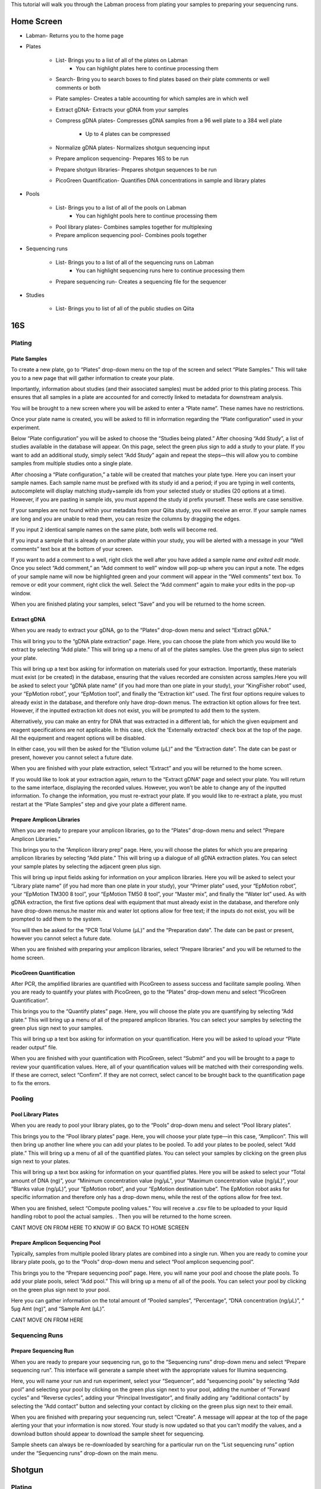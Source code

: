 This tutorial will walk you through the Labman process from plating your samples to preparing your sequencing runs.

Home Screen
=========

* Labman- Returns you to the home page
* Plates

	* List- Brings you to a list of all of the plates on Labman
		* You can highlight plates here to continue processing them
	* Search- Bring you to search boxes to find plates based on their plate comments or well comments or both
	* Plate samples- Creates a table accounting for which samples are in which well
	* Extract gDNA- Extracts your gDNA from your samples
	* Compress gDNA plates- Compresses gDNA samples from a 96 well plate to a 384 well plate

		* Up to 4 plates can be compressed
	* Normalize gDNA plates- Normalizes shotgun sequencing input 
	* Prepare amplicon sequencing- Prepares 16S to be run
	* Prepare shotgun libraries- Prepares shotgun sequences to be run
	* PicoGreen Quantification- Quantifies DNA concentrations in sample and library plates 

* Pools

	* List- Brings you to a list of all of the pools on Labman
		* You can highlight pools here to continue processing them
	* Pool library plates- Combines samples together for multiplexing 
	* Prepare amplicon sequencing pool- Combines pools together

* Sequencing runs

	* List- Brings you to a list of all of the sequencing runs on Labman 
		* You can highlight sequencing runs here to continue processing them
	* Prepare sequencing run- Creates a sequencing file for the sequencer 
	
* Studies

	* List- Brings you to list of all of the public studies on Qiita


16S 
===


Plating
---------


Plate Samples
^^^^^^^^^^^^^

To create a new plate, go to “Plates” drop-down menu on the top of the screen and select “Plate Samples.” This will take you to a new page that will gather information to create your plate.

Importantly, information about studies (and their associated samples) must be added prior to this plating process. This ensures that all samples in a plate are accounted for and correctly linked to metadata for downstream analysis.

You will be brought to a new screen where you will be asked to enter a “Plate name”. These names have no restrictions.

Once your plate name is created, you will be asked to fill in information regarding the “Plate configuration” used in your experiment. 

Below “Plate configuration” you will be asked to choose the “Studies being plated.” After choosing “Add Study”, a list of studies available in the database will appear. On this page, select the green plus sign to add a study to your plate. If you want to add an additional study, simply select “Add Study” again and repeat the steps—this will allow you to combine samples from multiple studies onto a single plate.

After choosing a “Plate configuration,” a table will be created that matches your plate type. Here you can insert your sample names. Each sample name must be prefixed with its study id and a period; if you are typing in well contents, autocomplete will display matching study+sample ids from your selected study or studies (20 options at a time). However, if you are pasting in sample ids, you must append the study id prefix yourself.  These wells are case sensitive.

If your samples are not found within your metadata from your Qiita study, you will receive an error. If your sample names are long and you are unable to read them, you can resize the columns by dragging the edges. 

If you input 2 identical sample names on the same plate, both wells will become red. 

If you input a sample that is already on another plate within your study, you will be alerted with a message in your “Well comments” text box at the bottom of your screen.

If you want to add a comment to a well, right click the well after you have added a sample name *and exited edit mode*. Once you select “Add comment,” an “Add comment to well” window will pop-up where you can input a note. The edges of your sample name will now be highlighted green and your comment will appear in the “Well comments” text box. To remove or edit your comment, right click the well. Select the “Add comment” again to make your edits in the pop-up window.

When you are finished plating your samples, select “Save” and you will be returned to the home screen.


Extract gDNA
^^^^^^^^^^^^

When you are ready to extract your gDNA, go to the “Plates” drop-down menu and select “Extract gDNA.”

This will bring you to the “gDNA plate extraction” page. Here, you can choose the plate from which you would like to extract by selecting “Add plate.” This will bring up a menu of all of the plates samples. Use the green plus sign to select your plate. 

This will bring up a text box asking for information on materials used for your extraction. Importantly, these materials must exist (or be created) in the database, ensuring that the values recorded are consisten across samples.Here you will be asked to select your “gDNA plate name” (if you had more than one plate in your study), your “KingFisher robot” used, your “EpMotion robot”, your “EpMotion tool”, and finally the “Extraction kit” used. The first four options require values to already exist in the database, and therefore only have drop-down menus. The extraction kit option allows for free text. However, if the inputted extraction kit does not exist, you will be prompted to add them to the system.

Alternatively, you can make an entry for DNA that was extracted in a different
lab, for which the given equipment and reagent specifications are not
applicable. In this case, click the 'Externally extracted' check box at the top
of the page. All the equipment and reagent options will be disabled.

In either case, you will then be asked for the “Elution volume (µL)” and the “Extraction date”. The date can be past or present, however you cannot select a future date.

When you are finished with your plate extraction, select “Extract” and you will be returned to the home screen.

If you would like to look at your extraction again, return to the “Extract gDNA” page and select your plate. You will return to the same interface, displaying the recorded values. However, you won’t be able to change any of the inputted information. To change the information, you must re-extract your plate. If you would like to re-extract a plate, you must restart at the “Plate Samples” step and give your plate a different name. 


Prepare Amplicon Libraries
^^^^^^^^^^^^^^^^^^^^^^^^

When you are ready to prepare your amplicon libraries, go to the “Plates” drop-down menu and select “Prepare Amplicon Libraries.”

This brings you to the “Amplicon library prep” page. Here, you will choose the plates for which you are preparing amplicon libraries by selecting “Add plate.” This will bring up a dialogue of all gDNA extraction plates. You can select your sample plates by selecting the adjacent green plus sign.

This will bring up input fields asking for information on your amplicon libraries. Here you will be asked to select your “Library plate name” (if you had more than one plate in your study), your “Primer plate” used, your “EpMotion robot”, your “EpMotion TM300 8 tool”, your “EpMotion TM50 8 tool”, your “Master mix”, and finally the “Water lot” used. As with gDNA extraction, the first five options deal with equipment that must already exist in the database, and therefore only have drop-down menus.he master mix and water lot options allow for free text; if the inputs do not exist, you will be prompted to add them to the system.

You will then be asked for the “PCR Total Volume (µL)” and the “Preparation date”. The date can be past or present, however you cannot select a future date.

When you are finished with preparing your amplicon libraries, select “Prepare libraries” and you will be returned to the home screen.


PicoGreen Quantification
^^^^^^^^^^^^^^^^^^^^^^

After PCR, the amplified libraries are quantified with PicoGreen to assess success and facilitate sample pooling. When you are ready to quantify your plates with PicoGreen, go to the “Plates” drop-down menu and select “PicoGreen Quantification”.

This brings you to the “Quantify plates” page. Here, you will choose the plate you are quantifying by selecting “Add plate.” This will bring up a menu of all of the prepared amplicon libraries. You can select your samples by selecting the green plus sign next to your samples.

This will bring up a text box asking for information on your quantification. Here you will be asked to upload your “Plate reader output” file. 

When you are finished with your quantification with PicoGreen, select “Submit” and you will be brought to a page to review your quantification values. Here, all of your quantification values will be matched with their corresponding wells. If these are correct, select “Confirm”. If they are not correct, select cancel to be brought back to the quantification page to fix the errors.


Pooling
----------


Pool Library Plates
^^^^^^^^^^^^^^^^^

When you are ready to pool your library plates, go to the “Pools” drop-down menu and select “Pool library plates”.

This brings you to the “Pool library plates” page. Here, you will choose your plate type—in this case, “Amplicon”. This will then bring up another line where you can add your plates to be pooled. To add your plates to be pooled, select “Add plate.” This will bring up a menu of all of the quantified plates. You can select your samples by clicking on the green plus sign next to your plates.

This will bring up a text box asking for information on your quantified plates. Here you will be asked to select your “Total amount of DNA (ng)”, your “Minimum concentration value (ng/µL”, your “Maximum concentration value (ng/µL)”, your “Blanks value (ng/µL)”, your “EpMotion robot”, and your “EpMotion destination tube”. The EpMotion robot asks for specific information and therefore only has a drop-down menu, while the rest of the options allow for free text.

When you are finished, select “Compute pooling values.” You will receive a .csv file to be uploaded to your liquid handling robot to pool the actual samples. . Then you will be returned to the home screen.

CANT MOVE ON FROM HERE TO KNOW IF GO BACK TO HOME SCREEN


Prepare Amplicon Sequencing Pool
^^^^^^^^^^^^^^^^^^^^^^^^^^^^^^^

Typically, samples from multiple pooled library plates are combined into a single run. When you are ready to comine your library plate pools, go to the “Pools” drop-down menu and select “Pool amplicon sequencing pool”.

This brings you to the “Prepare sequencing pool” page. Here, you will name your pool and choose the plate pools. To add your plate pools, select “Add pool.” This will bring up a menu of all of the pools. You can select your pool by clicking on the green plus sign next to your pool.

Here you can gather information on the total amount of “Pooled samples”, “Percentage”, “DNA concentration (ng/µL)”, “ 5µg Amt (ng)”, and “Sample Amt (µL)”.

CANT MOVE ON FROM HERE


Sequencing Runs
---------------------

Prepare Sequencing Run
^^^^^^^^^^^^^^^^^^^^^

When you are ready to prepare your sequencing run, go to the “Sequencing runs” drop-down menu and select “Prepare sequencing run”. This interface will generate a sample sheet with the appropriate values for Illumina sequencing.

Here, you will name your run and run experiment, select your “Sequencer”, add “sequencing pools” by selecting “Add pool” and selecting your pool by clicking on the green plus sign next to your pool, adding the number of “Forward cycles” and “Reverse cycles”, adding your “Principal Investigator”, and finally adding any “additional contacts” by selecting the “Add contact” button and selecting your contact by clicking on the green plus sign next to their email.

When you are finished with preparing your sequencing run, select “Create”. A message will appear at the top of the page alerting your that your information is now stored. Your study is now updated so that you can't modify the values, and a download button should appear to download the sample sheet for sequencing.

Sample sheets can always be re-downloaded by searching for a particular run on the “List sequencing runs” option under the “Sequencing runs” drop-down on the main menu.

Shotgun
======

Plating
---------


Plate Samples
^^^^^^^^^^^^^

To create a new plate, go to the “Plates” drop-down menu on the top of the screen and select “Plate Samples.” This will take you to a new page that will gather information to create your plate.


You will be brought to a new screen where you will be asked to enter a “Plate name”. These names have no restrictions.

Once your plate name is created, you will be asked to fill in information regarding the “Plate configuration” used in your experiment. 

Below “Plate configuration” you will be asked to choose the “Studies being plated.” After choosing “Add Study”, a list of Qiita studies will appear. On this page, select the green plus sign to add a study to your plate. If you want to add an additional study, simply select “Add Study” again and repeat the steps.

After choosing a “Plate configuration,” a table will be created that matches your plate type. Here you can insert your sample names. These wells are case sensitive. Be sure to type your Qiita ID in front of your sample name. Each well will autofill from your study, or studies, selected and will show 20 options at a time. 

If your samples are not found within your metadata from your Qiita study, you will receive an error. If your sample names are long and you are unable to read them, you can resize the columns by dragging the edges. 

If you input 2 identical samples on the same plate, both wells will become red. 

If you input a sample that is already on another plate within your study, you will be alerted with a message in your “Well comments” text box at the bottom of your screen.

If you want to add a comment to a well, right click the well after you have added a sample name. Once you select “Add comment,” an “Add comment to well” window will pop-up where you can input a note. The edges of your sample name will now be highlighted green and your comment will appear in the “Well comments” text box. To remove or edit your comment, right click the well. Select the “Add comment” again to make your edits in the pop-up window. 


When you are finished plating your samples, select “Save” and you will be returned to the home screen.


Extract gDNA
^^^^^^^^^^^^

When you are ready to extract your gDNA, go to the “Plates” drop-down menu and select “Extract gDNA.”

This will bring you to the “gDNA plate extraction” page. Here, you can choose the plate you would like to extract from, by selecting “Add plate.” This will bring up a menu of all of the plates samples where you can use the green plus sign to select your plate. 

This will bring up a text box asking for information on your extraction. Here you will be asked to select your “gDNA plate name” (if you had more than one plate in your study), your “KingFisher robot” used, your “EpMotion robot”, your “EpMotion tool”, and finally the “Extraction kit” used. The first four options ask for specific information and therefore only have drop-down menus, while the extraction kit option allows for free text. However, if the inputted extraction kit does not exist, you will be prompted to add them to the system.

You will then be asked for the “Elution volume (µL)” and the “Extraction date”. The date can be past or present, however you cannot select a future date.

When you are finished with your plate extraction, select “Extract” and you will be returned to the home screen.

If you would like to look at your extraction again, return to the “Extract gDNA” page and select your plate. However, you won’t be able to change any of the inputted information. To change the information, you must re-extract your plate. If you would like to re-extract a plate, you must restart at the “Plate Samples” step and give your plate a different name. 


Compress gDNA plates
^^^^^^^^^^^^^^^^^^^^

While gDNA is extracted in 96-well plate format, shotgun libraries are prepared in a 384-well format, compressing up to 4 separate 96-well extraction plates into a single gDNA plate. When you are ready to compress your gDNA, go to the “Plates” drop-down menu and select “Compress gDNA plates”.

This will bring you to the “gDNA plate compression” page. Here, you can choose the plate you would like to compress, by selecting “Add plate.” This will bring up a menu of all available extracted gDNA plates Use the green plus sign to select your plate. You can compress up to four 96-well plates at a time. Samples from constituent 96-well plates will be spread evenly across the compressed 384-well plate in the following pattern:

A B A B...
C D C D...
A B A B...
C D C D...

You will then be asked to name your combined plate under “Compressed plate name”.

When you are finished with compressing your gDNA plate, select “Compress” and you will be returned to the home screen.


PicoGreen Quantification
^^^^^^^^^^^^^^^^^^^^^^

When you are ready to quantify your compressed gDNA plates with PicoGreen, go to the “Plates” drop-down menu and select “PicoGreen Quantification”.

This brings you to the “Quantify plates” page. Here, you will choose the plate you are quantifying by selecting “Add plate.” This will bring up a menu of all of the prepared amplicon libraries. You can select your samples by selecting the green plus sign next to your samples.

This will bring up a text box asking for information on your quantification. Here you will be asked to upload your “Plate reader output” file. 

When you are finished with your quantification with PicoGreen, select “Submit” and you will be brought to a page to review your quantification values. Here, all of your quantification values will be matched with their corresponding wells. If these are correct, select “Confirm”. If they are not correct, select cancel to be brought back to the quantification page to fix the errors.


Normalize gDNA Plates
^^^^^^^^^^^^^^^^^^^^^

Normalized amounts of DNA are added to shotgun sequencing libraries from compressed gDNA plates. When you are ready to normalize your quantified, compressed gDNA plates, go to the “Plates” drop-down menu and select “Normalize gDNA plates”.

This will bring you to the “Normalization” page. Here, you can choose the plate you would like to normalize, by selecting “Add plate.” This will bring up a menu of all of the plates samples where you can use the green plus sign to select your plate. Be sure to use the new plate that you created in the “Compress gDNA plates” step.

You will then be asked to select your “Water lot”, name your plate, input your “Total Volume”, input your total “ng”, what your “Min volume” and “Max volume” are, what your “Resolution” is, and if you want to “Reformat”. Most of the options allow for free text. However, if the inputted “water lot” does not exist, you will be prompted to add it to the system. 


Prepare Shotgun Libraries
^^^^^^^^^^^^^^^^^^^^^^^^

When you are ready to prepare your shotgun libraries, go to the “Plates” drop-down menu and select “Prepare shotgun libraries.”

This brings you to the “Shotgun library prep” page. Here, you will choose the normalized, compressed gDNA plate for which you are preparing libraries by selecting “Add plate.” This will bring up a menu of all available normalized gDNA platess. You can select your samples by selecting the green plus sign next to your samples. Be sure to use the new plate that you created in the “Normalize gDNA plates” step.

This will bring up a text box asking for information on your shotgun libraries. Here you will be asked to select index primers by separately selecting your “i5 plate” and your “i7 plate”. As with equipment like robots, primer plates are expected to be added infrequently, and must already exist in the database.

You will then be asked to name your plate, input your “kappa hyper plus kit”, input your “Stub lot” and input your “Volume (mL)”. Though all of the options are free text, if the “kappa hyper plus kit” and “Stub lot” do not exist, you will be prompted to add them to the system.

When you are finished with preparing your shotgun libraries, select “Prepare libraries” and you will be returned to the home screen.


PicoGreen Quantification
^^^^^^^^^^^^^^^^^^^^^^

Prepared, amplified shotgun libraries are quantified with PicoGreen prior to pooling and sequencing. When you are ready to quantify your plates with PicoGreen, go to the “Plates” drop-down menu and select “PicoGreen Quantification”. This process is otherwise identical to the gDNA plate quantification.

This brings you to the “Quantify plates” page. Here, you will choose the plate you are quantifying by selecting “Add plate.” This will bring up a menu of all of the prepared amplicon libraries. You can select your samples by selecting the green plus sign next to your samples.

This will bring up a text box asking for information on your quantification. Here you will be asked to upload your “Plate reader output” file. 

When you are finished with your quantification with PicoGreen, select “Submit” and you will be brought to a page to review your quantification values. Here, all of your quantification values will be matched with their corresponding wells. If these are correct, select “Confirm”. If they are not correct, select cancel to be brought back to the quantification page to fix the errors.


Pooling
----------


Pool Library Plates
^^^^^^^^^^^^^^^^^

When you are ready to pool your shotgun library plates, go to the “Pools” drop-down menu and select “Pool library plates”.

This brings you to the “Pool library plates” page. Here, you will choose the library plate type—in this case, shotgun. This will then bring up another line where you can add your plates to be pooled. To add your plates to be pooled, select “Add plate.” This will bring up a menu of all of the quantified shotgun plates. You can choose your samples by selecting the green plus sign next to your samples. Be sure to use the new plate that you created in the “Prepare shotgun libraries” step.

NOT SURE IF THIS IS CORRECT (BELOW) CAN’T CONTINUE PAST HERE

Several algorithms are available for pooling. Select your desired pooling algorithm from the drop-down menu. This will bring up a text box asking for information on your quantified plates. Here, we will use “Minimum Volume” pooling. Enter your desired “Total library quantity  (nmol)”, your “Minimum concnetration (nM)”, your “Floor pooling volume (nL)”, and your “Average library size”.
When you are finished pooling your library plates, select “Compute pooling values.” Verify that the pooled quantities appear correct, and then select “Pool.” A button will appear with the label “Download pool file”, which will allow you to download the Echo-formatted pick list to provide to the robot to physically pool your libaries. 


Sequencing Runs
---------------------


Prepare Sequencing Run
^^^^^^^^^^^^^^^^^^^^^

When you are ready to prepare your sequencing run, go to the “Sequencing runs” drop-down menu and select “Prepare sequencing run”. This interface will generate a sample sheet with the appropriate values for Illumina sequencing.

Here, you will name your run and run experiment, select your “Sequencer”, add “sequencing pools” by selecting “Add pool” and selecting your pool by clicking on the green plus sign next to your pool, adding the number of “Forward cycles” and “Reverse cycles”, adding your “Principal Investigator”, and finally adding any “additional contacts” by selecting the “Add contact” button and selecting your contact by clicking on the green plus sign next to their email.

When you are finished with preparing your sequencing run, select “Create”. A message will appear at the top of the page alerting your that your information is now stored. Your study is now updated so that you can't modify the values, and a download button should appear to download the sample sheet for sequencing.

Sample sheets can always be re-downloaded by searching for a particular run on the “List sequencing runs” option under the “Sequencing runs” drop-down on the main menu.

